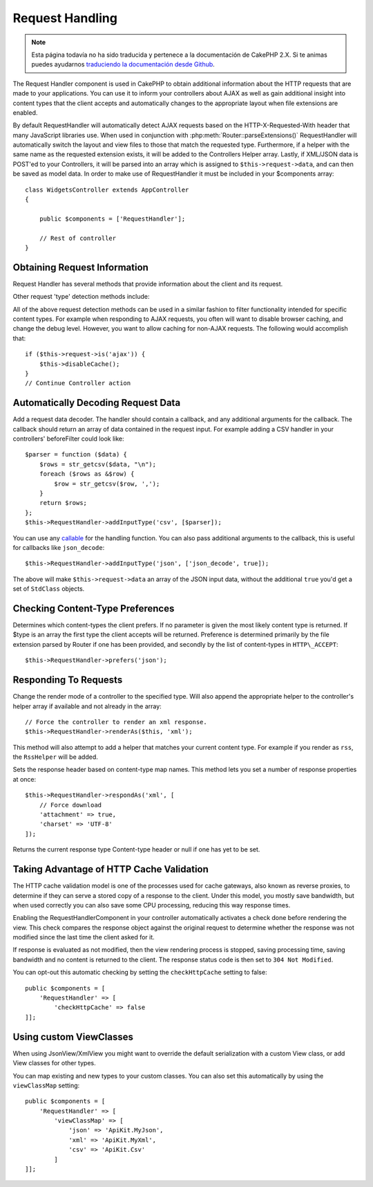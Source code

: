 Request Handling
################

.. note::
    Esta página todavía no ha sido traducida y pertenece a la documentación de
    CakePHP 2.X. Si te animas puedes ayudarnos `traduciendo la documentación
    desde Github <https://github.com/cakephp/docs>`_.

.. php:class:: RequestHandlerComponent(ComponentCollection $collection, array $config = [])

The Request Handler component is used in CakePHP to obtain
additional information about the HTTP requests that are made to
your applications. You can use it to inform your controllers about
AJAX as well as gain additional insight into content types that the
client accepts and automatically changes to the appropriate layout
when file extensions are enabled.

By default RequestHandler will automatically detect AJAX requests
based on the HTTP-X-Requested-With header that many JavaScript
libraries use. When used in conjunction with
:php:meth:`Router::parseExtensions()` RequestHandler will automatically switch
the layout and view files to those that match the requested type.
Furthermore, if a helper with the same name as the requested
extension exists, it will be added to the Controllers Helper array.
Lastly, if XML/JSON data is POST'ed to your Controllers, it will be
parsed into an array which is assigned to ``$this->request->data``,
and can then be saved as model data. In order to make use of
RequestHandler it must be included in your $components array::

    class WidgetsController extends AppController
    {

        public $components = ['RequestHandler'];

        // Rest of controller
    }

Obtaining Request Information
=============================

Request Handler has several methods that provide information about
the client and its request.

.. php:method:: accepts($type = null)

    $type can be a string, or an array, or null. If a string, accepts
    will return true if the client accepts the content type. If an
    array is specified, accepts return true if any one of the content
    types is accepted by the client. If null returns an array of the
    content-types that the client accepts. For example::

        class ArticlesController extends AppController
        {

            public $components = ['RequestHandler'];

            public function beforeFilter()
            {
                if ($this->RequestHandler->accepts('html')) {
                    // Execute code only if client accepts an HTML (text/html)
                    // response.
                } elseif ($this->RequestHandler->accepts('xml')) {
                    // Execute XML-only code
                }
                if ($this->RequestHandler->accepts(['xml', 'rss', 'atom'])) {
                    // Executes if the client accepts any of the above: XML, RSS
                    // or Atom.
                }
            }
        }

Other request 'type' detection methods include:

.. php:method:: isXml()

    Returns true if the current request accepts XML as a response.

.. php:method:: isRss()

    Returns true if the current request accepts RSS as a response.

.. php:method:: isAtom()

    Returns true if the current call accepts an Atom response, false
    otherwise.

.. php:method:: isMobile()

    Returns true if user agent string matches a mobile web browser, or
    if the client accepts WAP content. The supported Mobile User Agent
    strings are:

    -  Android
    -  AvantGo
    -  BlackBerry
    -  DoCoMo
    -  Fennec
    -  iPad
    -  iPhone
    -  iPod
    -  J2ME
    -  MIDP
    -  NetFront
    -  Nokia
    -  Opera Mini
    -  Opera Mobi
    -  PalmOS
    -  PalmSource
    -  portalmmm
    -  Plucker
    -  ReqwirelessWeb
    -  SonyEricsson
    -  Symbian
    -  UP.Browser
    -  webOS
    -  Windows CE
    -  Windows Phone OS
    -  Xiino

.. php:method:: isWap()

    Returns true if the client accepts WAP content.

All of the above request detection methods can be used in a similar
fashion to filter functionality intended for specific content
types. For example when responding to AJAX requests, you often will
want to disable browser caching, and change the debug level.
However, you want to allow caching for non-AJAX requests. The
following would accomplish that::

        if ($this->request->is('ajax')) {
            $this->disableCache();
        }
        // Continue Controller action

Automatically Decoding Request Data
===================================

.. php:method:: addInputType($type, $handler)

Add a request data decoder. The handler should contain a callback, and any
additional arguments for the callback. The callback should return
an array of data contained in the request input. For example adding a CSV
handler in your controllers' beforeFilter could look like::

    $parser = function ($data) {
        $rows = str_getcsv($data, "\n");
        foreach ($rows as &$row) {
            $row = str_getcsv($row, ',');
        }
        return $rows;
    };
    $this->RequestHandler->addInputType('csv', [$parser]);

You can use any `callable <http://php.net/callback>`_ for the handling function.
You can also pass additional arguments to the callback, this is useful for
callbacks like ``json_decode``::

    $this->RequestHandler->addInputType('json', ['json_decode', true]);

The above will make ``$this->request->data`` an array of the JSON input data,
without the additional ``true`` you'd get a set of ``StdClass`` objects.

Checking Content-Type Preferences
=================================

.. php:method:: prefers($type = null)

Determines which content-types the client prefers. If no parameter
is given the most likely content type is returned. If $type is an
array the first type the client accepts will be returned.
Preference is determined primarily by the file extension parsed by
Router if one has been provided, and secondly by the list of
content-types in ``HTTP\_ACCEPT``::

    $this->RequestHandler->prefers('json');

Responding To Requests
======================

.. php:method:: renderAs($controller, $type)

Change the render mode of a controller to the specified type. Will
also append the appropriate helper to the controller's helper array
if available and not already in the array::

    // Force the controller to render an xml response.
    $this->RequestHandler->renderAs($this, 'xml');

This method will also attempt to add a helper that matches your current content
type. For example if you render as ``rss``, the ``RssHelper`` will be added.

.. php:method:: respondAs($type, $options)

Sets the response header based on content-type map names. This method lets you
set a number of response properties at once::

    $this->RequestHandler->respondAs('xml', [
        // Force download
        'attachment' => true,
        'charset' => 'UTF-8'
    ]);

.. php:method:: responseType()

Returns the current response type Content-type header or null if one has yet to
be set.


Taking Advantage of HTTP Cache Validation
=========================================

The HTTP cache validation model is one of the processes used for cache
gateways, also known as reverse proxies, to determine if they can serve a
stored copy of a response to the client. Under this model, you mostly save
bandwidth, but when used correctly you can also save some CPU processing,
reducing this way response times.

Enabling the RequestHandlerComponent in your controller automatically activates
a check done before rendering the view. This check compares the response object
against the original request to determine whether the response was not modified
since the last time the client asked for it.

If response is evaluated as not modified, then the view rendering process is
stopped, saving processing time, saving bandwidth and no content is returned to
the client. The response status code is then set to ``304 Not Modified``.

You can opt-out this automatic checking by setting the ``checkHttpCache``
setting to false::

    public $components = [
        'RequestHandler' => [
            'checkHttpCache' => false
    ]];

Using custom ViewClasses
========================

.. php:method:: viewClassMap($type, $viewClass)

When using JsonView/XmlView you might want to override the default serialization
with a custom View class, or add View classes for other types.

You can map existing and new types to your custom classes. You can also set this
automatically by using the ``viewClassMap`` setting::

    public $components = [
        'RequestHandler' => [
            'viewClassMap' => [
                'json' => 'ApiKit.MyJson',
                'xml' => 'ApiKit.MyXml',
                'csv' => 'ApiKit.Csv'
            ]
    ]];

.. meta::
    :title lang=es: Request Handling
    :keywords lang=es: handler component,javascript libraries,public components,null returns,model data,request data,content types,file extensions,ajax,meth,content type,array,conjunction,cakephp,insight,php
